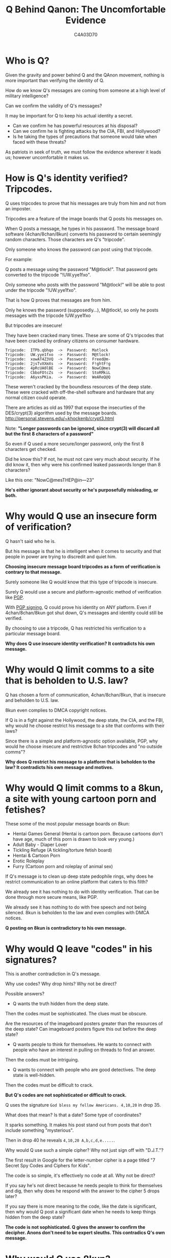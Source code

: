 #+TITLE: Q Behind Qanon: The Uncomfortable Evidence
#+AUTHOR: C4A03D70
# -*- org-image-actual-width: 300; -*-

* Who is Q?

Given the gravity and power behind Q and the QAnon movement, nothing is more
important than verifying the identity of Q.

How do we know Q's messages are coming from someone at a high level of military
intelligence?

Can we confirm the validity of Q's messages?

It may be important for Q to keep his actual identity a secret.

- Can we confirm he has powerful resources at his disposal?
- Can we confirm he is fighting attacks by the CIA, FBI, and Hollywood?
- Is he taking the types of precautions that someone would take when faced with
  these threats?

As patriots in seek of truth, we must follow the evidence wherever it leads us;
however uncomfortable it makes us.

* How is Q's identity verified? Tripcodes.

Q uses tripcodes to prove that his messages are truly from him and not from an
imposter.

Tripcodes are a feature of the image boards that Q posts his messages on.

#+ATTR_HTML: :width 80%
[[file:tripcodes.png]]

When Q posts a message, he types in his password. The message board software
(4chan/8chan/8kun) converts his password to certain seemingly random characters.
Those characters are Q's "tripcode".

Only someone who knows the password can post using that tripcode.

For example:

Q posts a message using the password "M@tlock!". That password gets converted to
the tripcode "!UW.yye1fxo".

Only someone who posts with the password "M@tlock!" will be able to post under
the tripcode "!UW.yye1fxo".

That is how Q proves that messages are from him.

Only he knows the password (supposedly...), M@tlock!, so only he posts messages with the
tripcode !UW.yye1fxo

But tripcodes are insecure!

They have been cracked many times. These are some of Q's tripcodes that have
been cracked by ordinary citizens on consumer hardware.

#+BEGIN_EXAMPLE
Tripcode:  ITPb.qbhqo  ->  Password:  Matlock
Tripcode:  UW.yye1fxo  ->  Password:  M@tlock!
Tripcode:  xowAT4Z3VQ  ->  Password:  Freed@m-
Tripcode:  2jsTvXXmXs  ->  Password:  F!ghtF!g
Tripcode:  4pRcUA0lBE  ->  Password:  NowC@mes
Tripcode:  CbboFOtcZs  ->  Password:  StoRMkiL
Tripcode:  A6yxsPKia.  ->  Password:  WeAReQ@Q
#+END_EXAMPLE

These weren't cracked by the boundless resources of the deep state. These were
cracked with off-the-shell software and hardware that any normal citizen could
operate.

There are articles as old as 1997 that expose the insecurties of the
DES/crypt(3) algorithm used by the message boards.
[[http://personal.stevens.edu/~khockenb/crypt3.html]]

Note: *"Longer passwords can be ignored, since crypt(3) will discard all
but the first 8 characters of a password"*

So even if Q used a more secure/longer password, only the first 8 characters get
checked.

Did he know this? If not, he must not care very much about security. If
he did know it, then why were his confirmed leaked passwords longer than 8
characters?

Like this one: "NowC@mesTHEP@in---23"

*He's either ignorant about security or he's purposefully misleading, or both.*

* Why would Q use an insecure form of verification?

Q hasn't said who he is.

But his message is that he is intelligent when it comes
to security and that people in power are trying to discredit and quiet him.

*Choosing insecure message board tripcodes as a form of verification is
contrary to that message.*

Surely someone like Q would know that this type of tripcode is insecure.

Surely Q would use a secure and platform-agnostic method of verification like
[[https://www.openpgp.org/][PGP]].

With [[https://www.phildev.net/pgp/gpgsigning.html][PGP signing]], Q could prove his identity on ANY platform. Even if
4chan/8chan/8kun got shut down, Q's messages and identity could still be
verified.

By choosing to use a tripcode, Q has restricted his verification to a particular
message board.

*Why does Q use insecure identity verification? It contradicts his own message.*

* Why would Q limit comms to a site that is beholden to U.S. law?

Q has chosen a form of communication, 4chan/8chan/8kun, that is insecure and
beholden to U.S. law.

8kun even complies to DMCA copyright notices.

#+ATTR_HTML: :width 80%
[[file:dmca.png]]

If Q is in a fight against the Hollywood, the deep state, the CIA, and the FBI,
why would he choose restrict his message to a site that conforms with their
laws?

Since there is a simple and platform-agnostic option available, PGP, why would
he choose insecure and restrictive 8chan tripcodes and "no outside comms"?

*Why does Q restrict his message to a platform that is beholden to the law? It
contradicts his own message and motives.*

* Why would Q limit comms to a 8kun, a site with young cartoon porn and fetishes?

These some of the most popular message boards on 8kun:

- Hentai Games General (Hentai is cartoon porn. Because cartoons don't have age,
  much of this porn is drawn to look very young.)
- Adult Baby - Diaper Lover
- Tickling Refuge (A tickling/torture fetish board)
- Hentai & Cartoon Porn
- Erotic Roleplay
- Furry (Cartoon porn and roleplay of animal sex)

#+ATTR_HTML: :width 80%
[[file:8kun.png]]

If Q's message is to clean up deep state pedophile rings, why does he restrict
communication to an online platform that caters to this filth?

We already see it has nothing to do with identity verification. That can be done
through more secure means, like PGP.

We already see it has nothing to do with free speech and not being silenced.
8kun is beholden to the law and even complies with DMCA notices.

*Q posting on 8kun is contradictory to his own message.*

* Why would Q leave "codes" in his signatures?

This is another contradiction in Q's message.

Why use codes? Why drop hints? Why not be direct?

Possible answers?

- Q wants the truth hidden from the deep state.

Then the codes must be sophisticated. The clues must be obscure.

Are the resources of the imageboard posters greater than the resources of the
deep state? Can imageboard posters figure this out before the deep state?

- Q wants people to think for themselves. He wants to connect with people who
  have an interest in pulling on threads to find an answer.

Then the codes must be intriguing.

- Q wants to connect with people who are good detectives. The deep state is
  well-hidden.

Then the codes must be difficult to crack.

*But Q's codes are not sophisticated or difficult to crack.*

Q uses the signature ~God bless my fellow Americans. 4,10,20~ in drop 35.

What does that mean? Is that a date? Some type of coordinates?

It sparks something. It makes his post stand out from posts that don't include
something "mysterious".

Then in drop 40 he reveals ~4,10,20 A,b,c,d,e.....~.

#+ATTR_HTML: :width 80%
[[file:4-10-20.png]]

Why would Q use such a simple cipher? Why not just sign off with "D.J.T."?

The first result in Google for the letter-number cipher is a page titled "7
Secret Spy Codes and Ciphers for Kids".

#+ATTR_HTML: :width 80%
[[file:letter-number.png]]

The code is so simple, it's effectively no code at all. Why not be direct?

If you say he's not direct because he needs people to think for themselves and
dig, then why does he respond with the answer to the cipher 5 drops later?

If you say there is more meaning to the code, like the date is significant, then
why would Q post a significant date when he needs to keep things hidden from the
deep state?

*The code is not sophisticated. Q gives the answer to confirm the decipher.
Anons don't need to be expert sleuths. This contradics Q's own message.*

* Why would Q use 8kun?

Q works directly with CodeMonkey, an administrator of 8kun/8chan.

#+ATTR_HTML: :width 80%
[[file:q-ron.png]]

CodeMonkey is Ron Watkins.

https://twitter.com/codemonkeyz

Ron Watkins is Jim Watkins son.

Jim Watkins is the owner of 8chan/8kun.

Jim's son, Ron Watkins is CodeMonkey, is the adminstrator of 8kun, and is a
programmer.

Whenever 8chan or 8kun is "attacked", Ron Watkins is the person responsible for
keeping the website up.

Ron works on a crypto project, Susucoin.. Note the young-looking anime girl that
is the mascot/icon of Susucoin. Part of Q's message is about fighting
pedophilia. Q coordinates with CodeMonkeyZ (Ron Watkins, 8chan/8kun
administrator). Ron contributes to Susucoin. Susucoin's "mascot" is a cartoon of
a young girl.

#+ATTR_HTML: :width 80%
[[file:ron-susucoin.png]]

CodeMonkeyZ (Ron Watkins) retweeted that they will be giving out Susucoin to
whoever draws the cutest picture of their mascot, Susuko.
https://twitter.com/susucoin

#+ATTR_HTML: :width 80%
[[file:susuko-cometition.png]]

CodeMonkeyZ (Ron Watkins) also retweeted these young-looking Japanese girls
making hearts over their exposed breasts.

#+ATTR_HTML: :width 80%
[[file:ron-porn.png]]

*This is the administrator of 8kun, he works directly with Q to verify Q's
identity.*

If Q is fighting to protect children, why does his identity get verified by Ron
Watkins, CodeMonkey, who retweets young-looking pornography and sexually
suggestive young-looking cartoons?

* Who are the owners/administrators of 8kun?

Jim Watkins owns the website that Q posts on, 8kun.top.

He was the former owner of Q's previous website, 8chan.

James Arthur Watkins
Father of Ron Watkins (CodeMonkey)
a.k.a Xerxes Watkins

Jim launched TheGoldwater.com in 2016, about 1 year before Q made his first
post.

#+ATTR_HTML: :width 80%
[[file:jim-goldwater.png]]

Ron retweets TheGoldwater in 2016. TheGoldwater pushes the same narrative that Q
is pushing.

TheGoldwater starts in 2016, a year before Q.

- "Mind Control Techniques Employed By The Elite With The Help Of The Mainstream
  Media"
- "Shut Down the Corrupt Clinton Foundation - Judicial Watch "
- "House Investigators Questioned Creepy Podesta"
- "MORE PEDO BUSTS! ‘A Current Affair’ Reporter Ben McCormack Arrested"
- "HAPPENING AGAIN! Massive Pedophile Ring Of 900 Arrested - Media Silent"
- "More Proof Comey is a ..."
- "Massive Pedophile Ring Rounded up in California:"

Those are not from Q.

Those are from Jim Watkin's website, TheGoldwater, from 2016 to early 2017, before Q started posting the
same narrative on 4chan.

#+ATTR_HTML: :width 80%
[[file:same-narrative.png]]

Jim Watkins also is in control of the Twitter account \@isitwetyet.

He is the creator of a Super PAC, [[https://disarmthedeepstate.com/][Disarm the Deep State]].

This is the owner of 8kun. He is pushing the same narrative as Q. He's been doing it
since 2016, over a year before Q was around.

#+ATTR_HTML: :width 80%
[[file:isitwet-disarm.png]]

** Q's posts align with Jim Watkins interests more than just politically.

*** Pens

Q often posts pens as part of his proofs/verification.

Jim Watkins collects fountain pens.

#+ATTR_HTML: :width 80%
[[file:pens.png]]

*** Codes

Jim Watkins writes his dates with Greek letters in a code that is similar to
roman numerals. This is a code that isn't sophisticated or difficult to figure
out. It's similar to the types of codes that Q uses.

#+ATTR_HTML: :width 80%
[[file:code.png]]

*** Oz

Q references the "Yellow Brick Road" from The Wizard of Oz.

Jim reads The Wizard of Oz on his Youtube.

#+ATTR_HTML: :width 80%
[[file:oz.png]]

*** Yoga

Q has started posting Yoga content. He links to this healing video that has the
hashtag yoga.

#+ATTR_HTML: :width 80%
[[file:yoga.png]]

Jim Watkins has many yoga videos on his social media.

#+ATTR_HTML: :width 80%
[[file:jim-yoga.png]]
